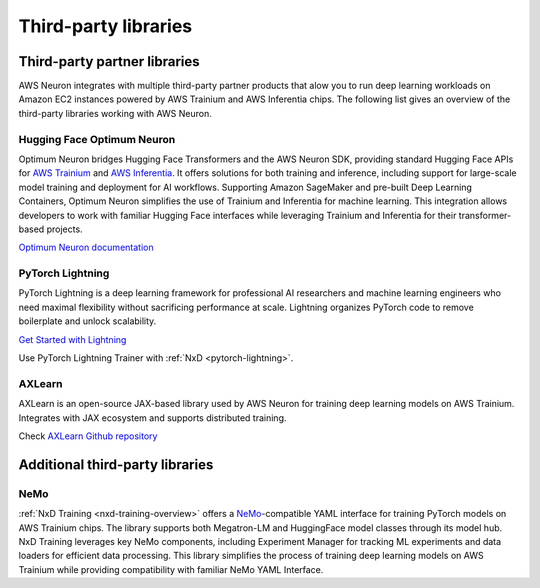 .. _third-party-libraries:

Third-party libraries
=====================

Third-party partner libraries
^^^^^^^^^^^^^^^^^^^^^^^^^^^^^

AWS Neuron integrates with multiple third-party partner products that alow you to run deep learning workloads on Amazon EC2 
instances powered by AWS Trainium and AWS Inferentia chips. The following list gives an overview of the third-party libraries 
working with AWS Neuron.

Hugging Face Optimum Neuron
""""""""""""""""""""""""""""

Optimum Neuron bridges Hugging Face Transformers and the AWS Neuron SDK, providing standard Hugging Face APIs for 
`AWS Trainium <https://aws.amazon.com/ai/machine-learning/trainium/>`_ and `AWS Inferentia <https://aws.amazon.com/ai/machine-learning/inferentia/>`_. 
It offers solutions for both training and inference, including support for large-scale model training and deployment for AI workflows. 
Supporting Amazon SageMaker and pre-built Deep Learning Containers, Optimum Neuron simplifies the use of Trainium and Inferentia 
for machine learning. This integration allows developers to work with familiar Hugging Face interfaces while leveraging Trainium 
and Inferentia for their transformer-based projects.

`Optimum Neuron documentation <https://huggingface.co/docs/optimum-neuron/en/index>`_

PyTorch Lightning
"""""""""""""""""

PyTorch Lightning is a deep learning framework for professional AI researchers and machine learning engineers who need maximal 
flexibility without sacrificing performance at scale. Lightning organizes PyTorch code to remove boilerplate and unlock scalability.

`Get Started with Lightning  <https://lightning.ai/lightning-ai/studios/finetune-llama-90-cheaper-on-aws-trainium~01hh3kj60fs8b8x91rv9n9fn2j?section=featured>`_

Use PyTorch Lightning Trainer with :ref:`NxD <pytorch-lightning>`. 


AXLearn
""""""""

AXLearn is an open-source JAX-based library used by AWS Neuron for training deep learning models on AWS Trainium. Integrates with JAX ecosystem and supports distributed training.

Check `AXLearn Github repository <https://github.com/apple/axlearn>`_


Additional third-party libraries
^^^^^^^^^^^^^^^^^^^^^^^^^^^^^^^^

NeMo 
""""
:ref:`NxD Training <nxd-training-overview>` offers a `NeMo <https://github.com/NVIDIA/NeMo>`_-compatible YAML interface for training 
PyTorch models on AWS Trainium chips. The library supports both Megatron-LM and HuggingFace model classes through its model hub. 
NxD Training leverages key NeMo components, including Experiment Manager for tracking ML experiments and data loaders for efficient 
data processing. This library simplifies the process of training deep learning models on AWS Trainium while providing compatibility 
with familiar NeMo YAML Interface.

